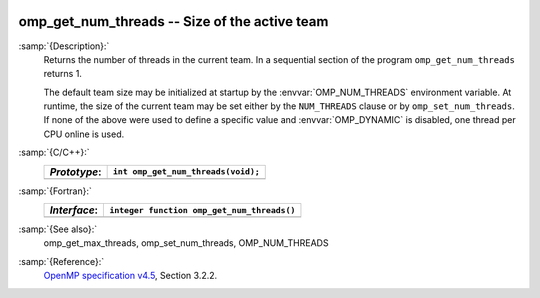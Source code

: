   .. _omp_get_num_threads:

omp_get_num_threads -- Size of the active team
**********************************************

:samp:`{Description}:`
  Returns the number of threads in the current team.  In a sequential section of
  the program ``omp_get_num_threads`` returns 1.

  The default team size may be initialized at startup by the 
  :envvar:`OMP_NUM_THREADS` environment variable.  At runtime, the size
  of the current team may be set either by the ``NUM_THREADS``
  clause or by ``omp_set_num_threads``.  If none of the above were
  used to define a specific value and :envvar:`OMP_DYNAMIC` is disabled,
  one thread per CPU online is used.

:samp:`{C/C++}:`
  ============  ==================================
  *Prototype*:  ``int omp_get_num_threads(void);``
  ============  ==================================
  ============  ==================================

:samp:`{Fortran}:`
  ============  ==========================================
  *Interface*:  ``integer function omp_get_num_threads()``
  ============  ==========================================
  ============  ==========================================

:samp:`{See also}:`
  omp_get_max_threads, omp_set_num_threads, OMP_NUM_THREADS

:samp:`{Reference}:`
  `OpenMP specification v4.5 <https://www.openmp.org>`_, Section 3.2.2.

